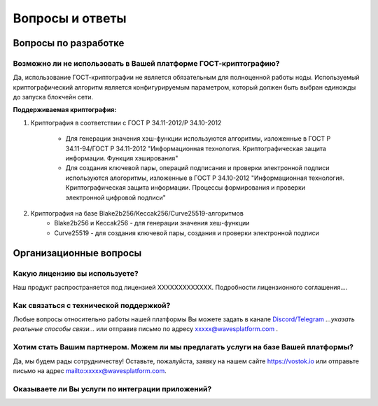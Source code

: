 Вопросы и ответы
========================

Вопросы по разработке
-----------------------

Возможно ли не использовать в Вашей платформе ГОСТ-криптографию?
++++++++++++++++++++++++++++++++++++++++++++++++++++++++++++++++++++++++++++++

Да, использование ГОСТ-криптографии не является обязательным для полноценной работы ноды. Используемый криптографический алгоритм является конфигурируемым параметром, который должен быть выбран единожды до запуска блокчейн сети.

**Поддерживаемая криптография:**

1) Криптография в соответствии с ГОСТ Р 34.11-2012/Р 34.10-2012

    - Для генерации значения хэш-функции используются алгоритмы, изложенные в ГОСТ Р 34.11-94/ГОСТ Р 34.11-2012 "Информационная технология. Криптографическая защита информации. Функция хэширования"
    - Для создания ключевой пары, операций подписания и проверки электронной подписи используются алогоритмы, изложенные в ГОСТ Р 34.10-2012 "Информационная технология. Криптографическая защита информации. Процессы формирования и проверки электронной цифровой подписи"

2) Криптография на базе Blake2b256/Keccak256/Curve25519-алгоритмов
    - Blake2b256 и Keccak256 - для генерации значения хеш-функции
    - Curve25519 - для создания ключевой пары, создания и проверки электронной подписи

Организационные вопросы
-------------------------

Какую лицензию вы используете?
++++++++++++++++++++++++++++++++++++++++++++++++++++++++++++++++++++++++++++++

Наш продукт распространяется под лицензией ХХХХХХХХХХХХХ. Подробности лицензионного соглашения....

Как связаться с технической поддержкой?
++++++++++++++++++++++++++++++++++++++++++++++++++++++++++++++++++++++++++++++

Любые вопросы относительно работы нашей платформы Вы можете задать в канале `Discord/Telegram <#>`_ *...указать реальные способы связи...* или отправив письмо по адресу `xxxxx@wavesplatform.com <#>`_ .

Хотим стать Вашим партнером. Можем ли мы предлагать услуги на базе Вашей платформы?
++++++++++++++++++++++++++++++++++++++++++++++++++++++++++++++++++++++++++++++++++

Да, мы будем рады сотрудничеству! Оставьте, пожалуйста, заявку на нашем сайте `<https://vostok.io>`_ или отправьте письмо на адрес `<mailto: xxxxx@wavesplatform.com>`_.

Оказываете ли Вы услуги по интеграции приложений?
++++++++++++++++++++++++++++++++++++++++++++++++++++++++++++++++++++++++++++++++++

